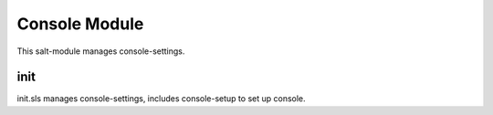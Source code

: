 ==============
Console Module
==============

This salt-module manages console-settings.

init
----

init.sls manages console-settings, includes console-setup to set up console.
